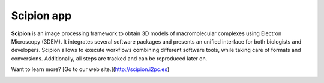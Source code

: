 ===========
Scipion app
===========

**Scipion** is an image processing framework to obtain 3D models of
macromolecular complexes using Electron Microscopy (3DEM). It integrates
several software packages and presents an unified interface for both biologists
and developers. Scipion allows to execute workflows combining different
software tools, while taking care of formats and conversions. Additionally,
all steps are tracked and can be reproduced later on.

Want to learn more? [Go to our web site.](http://scipion.i2pc.es)


.. figure:: https://travis-ci.org/I2PC/scipion.svg?branch=devel
   :align: left
   :alt: Build Status

.. figure:: https://sonarcloud.io/api/project_badges/measure?project=Scipion&metric=alert_status
   :align: left
   :alt: Quality Gate

.. figure:: https://sonarcloud.io/api/project_badges/measure?project=Scipion&metric=sqale_index
   :align: left
   :alt: Technical debt

.. figure:: https://sonarcloud.io/api/project_badges/measure?project=Scipion&metric=bugs
   :align: left
   :alt: Bugs
